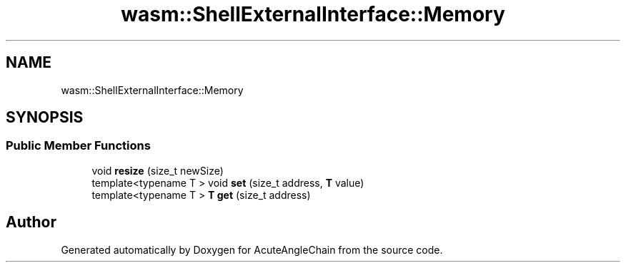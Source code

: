 .TH "wasm::ShellExternalInterface::Memory" 3 "Sun Jun 3 2018" "AcuteAngleChain" \" -*- nroff -*-
.ad l
.nh
.SH NAME
wasm::ShellExternalInterface::Memory
.SH SYNOPSIS
.br
.PP
.SS "Public Member Functions"

.in +1c
.ti -1c
.RI "void \fBresize\fP (size_t newSize)"
.br
.ti -1c
.RI "template<typename T > void \fBset\fP (size_t address, \fBT\fP value)"
.br
.ti -1c
.RI "template<typename T > \fBT\fP \fBget\fP (size_t address)"
.br
.in -1c

.SH "Author"
.PP 
Generated automatically by Doxygen for AcuteAngleChain from the source code\&.
